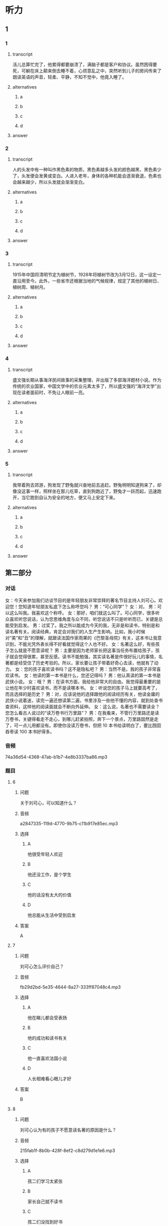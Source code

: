 * 听力

** 1

*** 1

**** transcript

活儿总算忙完了，他累得都要崩溃了，满脑子都是客户和协议。虽然困得要死，可躺在床上颠来倒去睡不着，心烦意乱之中，突然听到儿子的房间传来了朗读英语的声音，轻柔、平静，不知不觉中，他竟入睡了。

**** alternatives

***** a



***** b



***** c



***** d



**** answer



*** 2

**** transcript

人的头发中有一种叫作黑色素的物质，黑色素越多头发的颜色越黑，黑色素少了，头发便会发黄或变白。人进入老年，身体的各种机能会逐渐衰退，色素也会越来越少，所以头发就会渐渐变白。

**** alternatives

***** a



***** b



***** c



***** d



**** answer



*** 3

**** transcript

1915年中国将清明节定为植树节，1928年将植树节改为3月12日，这一设定一直沿用至今。此外，一些省市还根据当地的气候规律，规定了其他的植树日、植树周、植树月。

**** alternatives

***** a



***** b



***** c



***** d



**** answer



*** 4

**** transcript

盛文强长期从事海洋民间故事的采集整理，并出版了多部海洋题材小说。作为传统的农业国家，中国文学中的农业元素太多了，所以盛文强的“海洋文学”出现在读者面前时，不免让人眼前一亮。

**** alternatives

***** a



***** b



***** c



***** d



**** answer



*** 5

**** transcript

我带着狗去郊游，狗发现了野兔就兴奋地前去追赶。野兔明明知道狗来了，却像没这事一样，照样坐在那儿吃草，直到狗跑近了，野兔才一跃而起，迅速跑开，当它跑到自认为安全的地方，便又马上安定下来。

**** alternatives

***** a



***** b



***** c



***** d



**** answer

**  第二部分
:PROPERTIES:
:ID: 57a42d26-8960-4ff3-800c-54ee031f954e
:NOTETYPE: dialogue-with-5-questions
:END:

*** 对话

女：今天来参加我们访谈节目的是年轻朋友非常崇拜的著名节目主持人刘可心。欢迎您！您知道年轻朋友私底下怎么称呼您吗？
男：“可心同学”？
女：对。
男：可以这么叫我。我喜欢这个称呼。
女：那好，咱们就这么叫了。可心同学，很多听众喜欢听您说话，认为您思维角度与众不同，听您说话不只是听听而已，关键是总能受到启发。
男：过奖了。我之所以能成为今天的我，无非是和读书，特别是和读名著有关。阅读经典，肯定会对我们的人生产生影响。比如，我小时候对“美”和“丑”的理解，就跟读法国作家雨果的《巴黎圣母院》有关，这本书让我意识到，不能光凭外表长得不好看就觉得这个人也不好。
女：名著这么好，有些孩子怎么就是不愿意读呢？
男：主要是因为老师家长把这事当任务布置给孩子，孩子就会觉得很累，甚至反感。读书不能勉强，其实读名著是件很好玩儿的事情，名著都是经受住了历史考验的。所以，家长要让孩子带着好奇心去读，他就有了动力。
女：您的孩子喜欢读书吗？这不是隐私吧？
男：当然不是。我的孩子非常喜欢读书。
女：他读的第一本书是什么，您还记得吗？
男：他认真读的第一本书是武侠小说。
女：哦？
男：在读书方面，我给他非常大的自由。我觉得最重要的是让他在年少时喜欢读书，而不是读哪本书。
女：听说您的孩子马上就要高考了，而且选择的是历史？
男：对，应该说他的选择跟他的阅读经历有关，他读金庸的武侠小说着迷，读完一遍还想读第二遍，书里涉及一些他不懂的内容，就到处查书查资料，这样他的阅读面就会不断向外延伸。
女：这么说，名著也不需要读全？您怎么看古人说过的“读万卷书行万里路”？
男：在我看来，不管行万里路还是读万卷书，关键得看走不走心，到哪儿赶紧拍照，奔下一个景点，万里路固然是走了，可一点儿用都没有。即使你没读万卷书，但把 10 本书给读明白了，要比囫囵吞枣读 100 本书好得多。

*** 音频

74a36d54-4368-47ab-b1b7-4e8b3337ba86.mp3

*** 题目

**** 6
:PROPERTIES:
:ID: 1aead7c4-4e7e-4c12-bf50-1f08391698fc
:END:

***** 问题

关于刘可心，可以知道什么？

***** 音频

a2847335-119d-4770-9b75-c11b917e85ec.mp3

***** 选择

****** A

他很受年轻人欢迎

****** B

他还没工作，是个学生

****** C

他的话没有太大的价值

****** D

他总能从生活中受到启发

***** 答案

A

**** 7
:PROPERTIES:
:ID: 7c5c9da6-682b-4d75-bca5-0611a78f1eab
:END:

***** 问题

刘可心怎么评价自己？

***** 音频

fb29d2bd-5e35-4644-8a27-333ff87048c4.mp3

***** 选择

****** A

他在睇儿都会受表扬

****** B

他的成功和读书有关

****** C

他一直喜欢法国小说

****** D

人长相难看心眼儿才好

***** 答案

B

**** 8
:PROPERTIES:
:ID: e458609a-6cdf-4317-816c-deb14ff344b0
:END:

***** 问题

刘可心认为有的孩子不愿意读名著的原因是什么？

***** 音频

215fab1f-8b0b-428f-8ef2-c8d279d1e1e6.mp3

***** 选择

****** A

孩二们学习太紧张

****** B

家长自己就不读书

****** C

孩二们没找到好书

****** D

大人的方法有问题

***** 答案

D

**** 9
:PROPERTIES:
:ID: beb8f4f4-572a-497d-a00b-2a57f33b8896
:END:

***** 问题

关于刘可心的孩子，下列哪项正确？

***** 音频

64efc845-e40b-4304-ba90-40943096a700.mp3

***** 选择

****** A

读书使他喜欢上了历史

****** B

每本书他都会认真读完

****** C

每部小说他都会反复看

****** D

父亲喜欢武侠他也喜欢

***** 答案

A

**** 10
:PROPERTIES:
:ID: 7af910a9-fe70-4069-8cdb-481c00aca1ca
:END:

***** 问题

对“读万卷书行万里路”，刘可心怎么看？

***** 音频

f82caf6d-cf23-41f9-9b42-9e0221f35877.mp3

***** 选择

****** A

书当然是读得越多越好

****** B

行万里路一点儿用都没有

****** C

读书不在多少，关键是用心

****** D

天天忙着旅游就没法读书了

***** 答案

C


